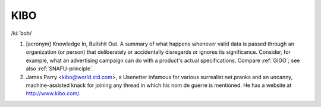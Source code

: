 .. _KIBO:

============================================================
KIBO
============================================================

/ki:´boh/

1.
   [acronym] Knowledge In, Bullshit Out.
   A summary of what happens whenever valid data is passed through an organization (or person) that deliberately or accidentally disregards or ignores its significance.
   Consider, for example, what an advertising campaign can do with a product's actual specifications.
   Compare :ref:`GIGO`\; see also :ref:`SNAFU-principle`\.

2.
   James Parry <kibo@world.std.com>, a Usenetter infamous for various surrealist net.pranks and an uncanny, machine-assisted knack for joining any thread in which his nom de guerre is mentioned.
   He has a website at `http://www.kibo.com/ <http://www.kibo.com/>`_.

